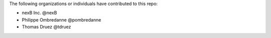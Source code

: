 The following organizations or individuals have contributed to this repo:

- nexB Inc. @nexB
- Philippe Ombredanne @pombredanne
- Thomas Druez @tdruez

